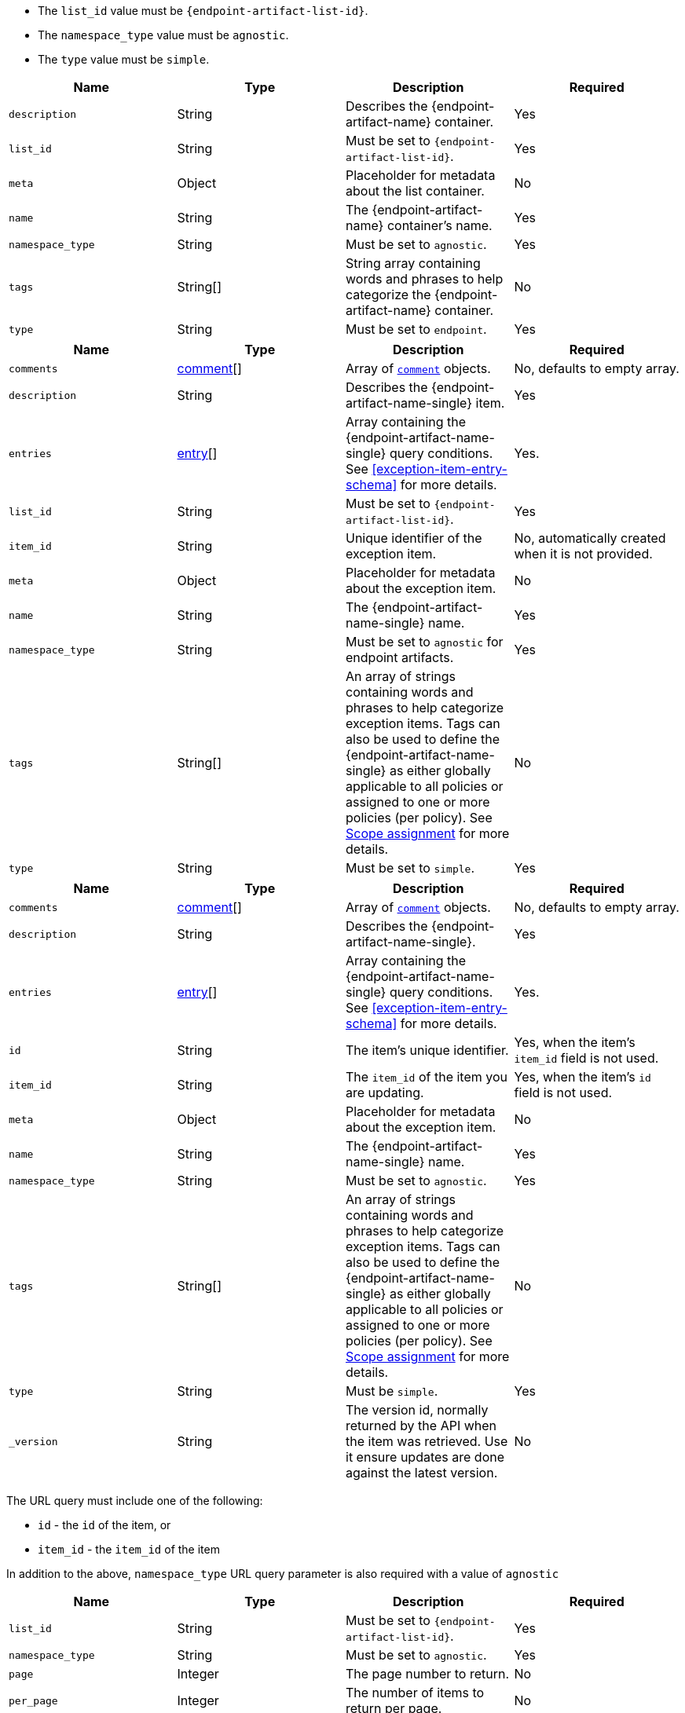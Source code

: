 // --------------------------------------------------------------------------------------------------
//  ABOUT:
//  This file contains a set of re-usable content that can be pulled into documentation pages that describe
//  the API usage for endpoint artifacts (ex. Trusted Apps, event filters, etc...).
//
//  In order to use this content, the following must be defined in source document that "include"'s this
//  content:
//
//  ATTRIBUTES:
//  The following attributes are used through out the content to customize the information to the
//  specific artifact type:
//
//  - :endpoint-artifact-list-id:
//      The 'list_id' for the artifact type
//      Example: endpoint_trusted_apps
//  - attribute - :endpoint-artifact-name:
//      The name of the artifact type (usually plural)
//      Example: Trusted Applications
//  - attribute: :endpoint-artifact-name-single:
//      The name of the artifact in singular form
//      Example: Trusted Application
//  - attribute: :endpoint-artifact-name-sentence-start:
//      The name of the artifact type (usually plural) with first letter capitalized
//      Example: Trusted applications
//  - attribute: :endpoint-artifact-name-single-sentence-start:
//      The name of the artifact in singular form with first letter capitalized
//      Example: Trusted application
//
//  DOCUMENT IDS:
//  The reusable content in this file references the following ids which must exist in the document:
//
//  - [#create-item-api]
//  - [#update-item-api]
//  - [#exception-item-entry-schema]
//
// --------------------------------------------------------------------------------------------------

// - - - - - - - - - - - - - - - -
// A general list of payload properties that must be set when using create/update APIs
// - - - - - - - - - - - - - - - -
// tag::endpoint-exceptions-request-payload-requirements[]
// tag::endpoint-exceptions-request-payload-list-id-and-namespace-requirements[]
- The `list_id` value must be `pass:a[{endpoint-artifact-list-id}]`.
- The `namespace_type` value must be `agnostic`.
// end::endpoint-exceptions-request-payload-list-id-and-namespace-requirements[]
- The `type` value must be `simple`.
// end::endpoint-exceptions-request-payload-requirements[]


// tag::create-exception-container-request-body[]
[width="100%",options="header"]
|==============================================
|Name |Type |Description |Required

|`description` |String |Describes the {endpoint-artifact-name} container. |Yes
|`list_id` |String a|Must be set to `pass:a[{endpoint-artifact-list-id}]`. |Yes
|`meta` |Object |Placeholder for metadata about the list container. |No
|`name` |String |The {endpoint-artifact-name} container's name. |Yes
|`namespace_type` |String a|Must be set to `agnostic`. |Yes
|`tags` |String[] |String array containing words and phrases to help categorize the
{endpoint-artifact-name} container. |No
|`type` |String a|Must be set to `endpoint`. |Yes

|==============================================
// end::create-exception-container-request-body[]


// tag::create-exception-item-request-body[]
[width="100%",options="header"]
|==============================================
|Name |Type |Description |Required

|`comments` |xref:exception-item-comment-schema[comment][] a|Array of xref:exception-item-comment-schema[`comment`] objects. |No, defaults to empty array.
|`description` |String |Describes the {endpoint-artifact-name-single} item. |Yes
|`entries` |xref:exception-item-entry-schema[entry][] |Array containing the {endpoint-artifact-name-single} query conditions. See xref:exception-item-entry-schema[] for more details. |Yes.
|`list_id` |String a|Must be set to `pass:a[{endpoint-artifact-list-id}]`. |Yes
|`item_id` |String |Unique identifier of the exception item. |No, automatically
created when it is not provided.
|`meta` |Object |Placeholder for metadata about the exception item. |No
|`name` |String |The {endpoint-artifact-name-single} name. |Yes
|`namespace_type` |String a|Must be set to `agnostic` for endpoint artifacts. |Yes
|`tags` |String[] |An array of strings containing words and phrases to help categorize
exception items. Tags can also be used to define the {endpoint-artifact-name-single} as either globally applicable to all policies or assigned to one or more policies (per policy). See xref:exception-item-scope-assignment-tags[] for more details. |No
|`type` |String a|Must be set to `simple`. |Yes

|==============================================
// end::create-exception-item-request-body[]


// tag::update-exception-item-request-body[]
[width="100%",options="header"]
|==============================================
|Name |Type |Description |Required

|`comments` |xref:exception-item-comment-schema[comment][] a|Array of xref:exception-item-comment-schema[`comment`] objects. |No, defaults to empty array.
|`description` |String |Describes the {endpoint-artifact-name-single}. |Yes
|`entries` |xref:exception-item-entry-schema[entry][] |Array containing the {endpoint-artifact-name-single} query conditions. See xref:exception-item-entry-schema[] for more details. |Yes.
|`id` |String |The item's unique identifier. a|Yes, when the item's `item_id` field is not used.
|`item_id` |String a|The `item_id` of the item you are updating. a|Yes, when the item's `id` field is not used.
|`meta` |Object |Placeholder for metadata about the exception item. |No
|`name` |String |The {endpoint-artifact-name-single} name. |Yes
|`namespace_type` a|String a|Must be set to `agnostic`. |Yes
|`tags` |String[] |An array of strings containing words and phrases to help categorize
exception items. Tags can also be used to define the {endpoint-artifact-name-single} as either globally applicable to all policies or assigned to one or more policies (per policy). See xref:exception-item-scope-assignment-tags[] for more details. |No
|`type` |String a|Must be `simple`. |Yes
|`_version` |String a|The version id, normally returned by the API when the item was retrieved. Use it ensure updates are done against the latest version. |No

|==============================================
// end::update-exception-item-request-body[]



// tag::api-id-or-itemid-query-params[]
The URL query must include one of the following:

* `id` - the `id` of the item, or
* `item_id` -  the `item_id` of the item

In addition to the above, `namespace_type` URL query parameter is also required with a value of `agnostic`
// end::api-id-or-itemid-query-params[]


// tag::find-exception-items-query-params[]
[width="100%",options="header"]
|==============================================
|Name |Type |Description |Required

|`list_id` |String a|Must be set to `pass:a[{endpoint-artifact-list-id}]`. |Yes
|`namespace_type` |String a|Must be set to `agnostic`. |Yes
|`page` |Integer |The page number to return. |No
|`per_page` |Integer |The number of items to return per page. |No
|`sort_field` |String |Determines which field is used to sort the results. |No
|`sort_order` |String a|Determines the sort order, which can be `desc` or `asc`. |No
|`filter` |String |A {kibana-ref}/kuery-query.html[{kib} Query Language (KQL)] string to filter the results down. |No

|==============================================
// end::find-exception-items-query-params[]



// tag::endpoint-exceptions-value-types-info-section[]
==== Value types

The following describes the types that can be defined when using the xref:create-item-api[create] or xref:update-item-api[update] {endpoint-artifact-name} APIs:

[#exception-item-comment-schema]
===== `comment` object schema

Comments are JSON objects containing the following structure:

[source,json]
---------
{
    "comment": "some comment here"
}
---------

When used with the update API, existing comments can be updated by using their associated `id`, while any comment without the `id` attribute will be added as a new comment:

[source,json]
---------
{
    "comment": "some comment here - updated",
    "id": "1078cf59-5893-4143-acf7-40a40af16bee"
}
---------

[#exception-item-os-types]
===== `os_types` values

The following are the valid OS types that can be used when creating {endpoint-artifact-name}:

* `windows`
* `linux`
* `macos`


[#exception-item-scope-assignment-tags]
===== Scope assignment

{endpoint-artifact-name-sentence-start} can be assigned globally across all endpoint policies, or assigned to specific policies. The assignment of a {endpoint-artifact-name-single} is done by defining one or more tags with a prefix of `policy:`. Note that the {endpoint-artifact-name-single} can be either "global" or "per policy", but not *both*. The following tags are available for use in order to control the assignment scope:

* `policy:all` : {endpoint-artifact-name-single-sentence-start} is global to all policies. If used, no other `policy:` tag is allowed.
* `policy:<endpoint-policy-id>` : {endpoint-artifact-name-single-sentence-start} is assigned to a policy. Multiple "per policy" tags can be used to associate the {endpoint-artifact-name-single} to multiple policies.

// end::endpoint-exceptions-value-types-info-section[]